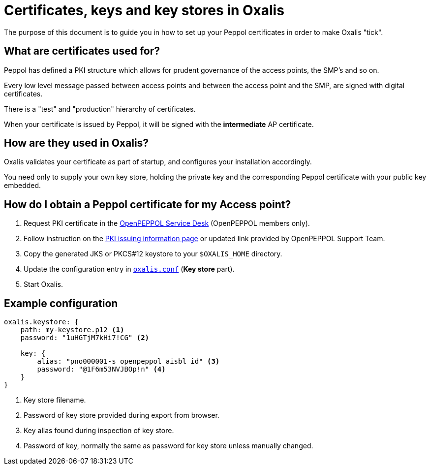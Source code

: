 = Certificates, keys and key stores in Oxalis

The purpose of this document is to guide you in how to set up your Peppol certificates in order to make Oxalis "tick".


== What are certificates used for?

Peppol has defined a PKI structure which allows for prudent governance of the access points, the SMP's and so on.

Every low level message passed between access points and between the access point and the SMP, are signed with digital certificates.

There is a "test" and "production" hierarchy of certificates.

When your certificate is issued by Peppol, it will be signed with the *intermediate* AP certificate.


== How are they used in Oxalis?

Oxalis validates your certificate as part of startup, and configures your installation accordingly.

You need only to supply your own key store, holding the private key and the corresponding Peppol certificate with your public key embedded.


== How do I obtain a Peppol certificate for my Access point?

1. Request PKI certificate in the link:https://openpeppol.atlassian.net/servicedesk/customer/portal/1[OpenPEPPOL Service Desk] (OpenPEPPOL members only).

1. Follow instruction on the link:https://openpeppol.atlassian.net/wiki/spaces/OPMA/pages/193069072/Introduction+to+the+revised+PKI+Certificate+infrastructure+and+issuing+process[PKI issuing information page] or updated link provided by OpenPEPPOL Support Team.

1. Copy the generated JKS or PKCS#12 keystore to your ```$OXALIS_HOME``` directory.

1. Update the configuration entry in link:/doc/configuration.adoc#key-store[`oxalis.conf`] (**Key store** part).

1. Start Oxalis.

== Example configuration

[source,conf]
----
oxalis.keystore: {
    path: my-keystore.p12 <1>
    password: "1uHGTjM7kHi7!CG" <2>

    key: {
        alias: "pno000001-s openpeppol aisbl id" <3>
        password: "@1F6m53NVJBOp!n" <4>
    }
}
----
<1> Key store filename.
<2> Password of key store provided during export from browser.
<3> Key alias found during inspection of key store.
<4> Password of key, normally the same as password for key store unless manually changed.
